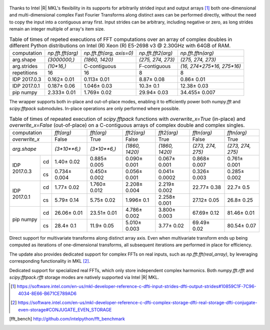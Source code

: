 .. figure:: fft/FFT_perf_percent_native_u2.png

Thanks to Intel |R| MKL's flexibility in its supports for arbitrarily strided input and output arrays [1]_ both one-dimensional and
multi-dimensional complex Fast Fourier Transforms along distinct axes can be performed directly, without the need to copy the input
into a contiguous array first. Input strides can be arbitrary, including negative or zero, as long strides remain an 
integer multiple of array's item size.

.. table:: Table of times of repeted executions of FFT computations over an array of complex doubles in different Python distributions on Intel (R) Xeon (R) E5-2698 v3 @ 2.30GHz with 64GB of RAM.

   +--------------+-------------------+---------------------------+--------------------+----------------------------+
   | computation  | `np.fft.fft(arg)` | `np.fft.fft(arg, axis=0)` | `np.fft.fft2(arg)` | `np.fft.fftn(arg)`         |
   +--------------+-------------------+---------------------------+--------------------+----------------------------+
   | arg.shape    | `(3000000,)`      |  `(1860, 1420)`           |  `(275, 274, 273)` | `(275, 274, 273)`          |
   +--------------+-------------------+---------------------------+--------------------+----------------------------+
   | arg.strides  | `(10*16,)`        |  C-contiguous             |  F-contiguous      | `(16, 274*275*16, 275*16)` |
   +--------------+-------------------+---------------------------+--------------------+----------------------------+
   | repetitions  |  16               |  16                       |  8                 | 8                          |
   +--------------+-------------------+---------------------------+--------------------+----------------------------+
   | IDP 2017.0.3 | 0.162 |+-| 0.01   |  0.113 |+-| 0.01          |  8.87 |+-| 0.08    | 0.86  |+-| 0.01            |
   +--------------+-------------------+---------------------------+--------------------+----------------------------+
   | IDP 2017.0.1 | 0.187 |+-| 0.06   |  1.046 |+-| 0.03          |  10.3   |+-| 0.1   | 12.38  |+-| 0.03           |
   +--------------+-------------------+---------------------------+--------------------+----------------------------+
   | pip numpy    | 2.333 |+-| 0.01   |  1.769 |+-| 0.02          |  29.94  |+-| 0.03  | 34.455 |+-| 0.007          |
   +--------------+-------------------+---------------------------+--------------------+----------------------------+


The wrapper supports both in-place and out-of-place modes, enabling it to efficiently power both `numpy.fft` and 
`scipy.fftpack` submodules. In-place operations are only performed where possible.

.. provide charts comparing timings of in-place and out-of-place FFT computations
.. provide charts comparing timings of in-place operations in update 2|3 vs. update 1

.. table:: Table of times of repeated execution of `scipy.fftpack` functions with `overwrite_x=True` (in-place) and `overwrite_x=False` (out-of-place) on a C-contiguous arrays of complex double and complex singles.

   +----------------+-----------------+-----------------+-----------------+-----------------+-------------------+------------------+
   | computation    | `fft(arg)`      | `fft(arg)`      | `fft2(arg)`     |  `fft2(arg)`    |  `fftn(arg)`      |     `fftn(arg)`  |
   +----------------+-----------------+-----------------+-----------------+-----------------+-------------------+------------------+
   | `overwrite_x`  | False           |  True           |  False          |  True           |  False            |      True        |
   +----------------+-----------------+-----------------+-----------------+-----------------+-------------------+------------------+
   | `arg.shape`    | `(3*10**6,)`    | `(3*10**6,)`    | `(1860, 1420)`  | `(1860, 1420)`  | `(273, 274, 275)` | `(273, 274, 275)`|
   +-------------+--+-----------------+-----------------+-----------------+-----------------+-------------------+------------------+
   |             |cd| 1.40 |+-| 0.02  | 0.885 |+-| 0.005| 0.090 |+-| 0.001| 0.067 |+-| 0.001| 0.868 |+-| 0.007  | 0.761 |+-| 0.001 |
   | IDP 2017.0.3+--+-----------------+-----------------+-----------------+-----------------+-------------------+------------------+
   |             |cs| 0.734 |+-| 0.004| 0.450 |+-| 0.002| 0.056 |+-| 0.001|0.041 |+-| 0.0002| 0.326 |+-| 0.003  | 0.285 |+-| 0.002 |
   +-------------+--+-----------------+-----------------+-----------------+-----------------+-------------------+------------------+
   |             |cd| 1.77 |+-| 0.02  | 1.760 |+-| 0.012| 2.208 |+-| 0.004| 2.219 |+-| 0.002| 22.77 |+-| 0.38   | 22.7  |+-| 0.5   |
   | IDP 2017.0.1+--+-----------------+-----------------+-----------------+-----------------+-------------------+------------------+
   |             |cs| 5.79 |+-| 0.14  | 5.75 |+-| 0.02  | 1.996 |+-| 0.1  | 2.258 |+-| 0.001| 27.12 |+-| 0.05   | 26.8  |+-| 0.25  |
   +-------------+--+-----------------+-----------------+-----------------+-----------------+-------------------+------------------+
   |             |cd| 26.06 |+-| 0.01 | 23.51 |+-| 0.01 | 4.786 |+-| 0.002| 3.800 |+-| 0.003| 67.69 |+-| 0.12   | 81.46 |+-| 0.01  |
   | pip numpy   +--+-----------------+-----------------+-----------------+-----------------+-------------------+------------------+
   |             |cs| 28.4 |+-| 0.1   | 11.9 |+-| 0.05  | 5.010 |+-| 0.003| 3.77  |+-| 0.02 | 69.49 |+-| 0.02   | 80.54 |+-| 0.07  |
   +-------------+--+-----------------+-----------------+-----------------+-----------------+-------------------+------------------+


Direct support for multivariate transforms along distinct array axis. Even when multivariate transform 
ends up being computed as iterations of one-dimensional transforms, all subsequent iterations are performed 
in place for efficiency.

The update also provides dedicated support for complex FFTs on real inputs, such as `np.fft.fft(real_array)`,
by leveraging corresponding functionality in MKL [2]_.

.. Illustrate the point that this became faster

Dedicated support for specialized real FFTs, which only store independent complex harmonics.
Both `numpy.fft.rfft` and `scipy.fftpack.rfft` storage  modes are natively supported via
Intel |R| MKL.

.. show rfft is faster in update 2 relative to update 1


.. |+-| unicode:: 0x00B1 .. plus-minus sign
   :ltrim:

.. [1] https://software.intel.com/en-us/mkl-developer-reference-c-dfti-input-strides-dfti-output-strides#10859C1F-7C96-4034-8E66-B671CE789AD6
.. [2] https://software.intel.com/en-us/mkl-developer-reference-c-dfti-complex-storage-dfti-real-storage-dfti-conjugate-even-storage#CONJUGATE_EVEN_STORAGE
.. [fft_bench] http://github.com/intelpython/fft_benchmark
